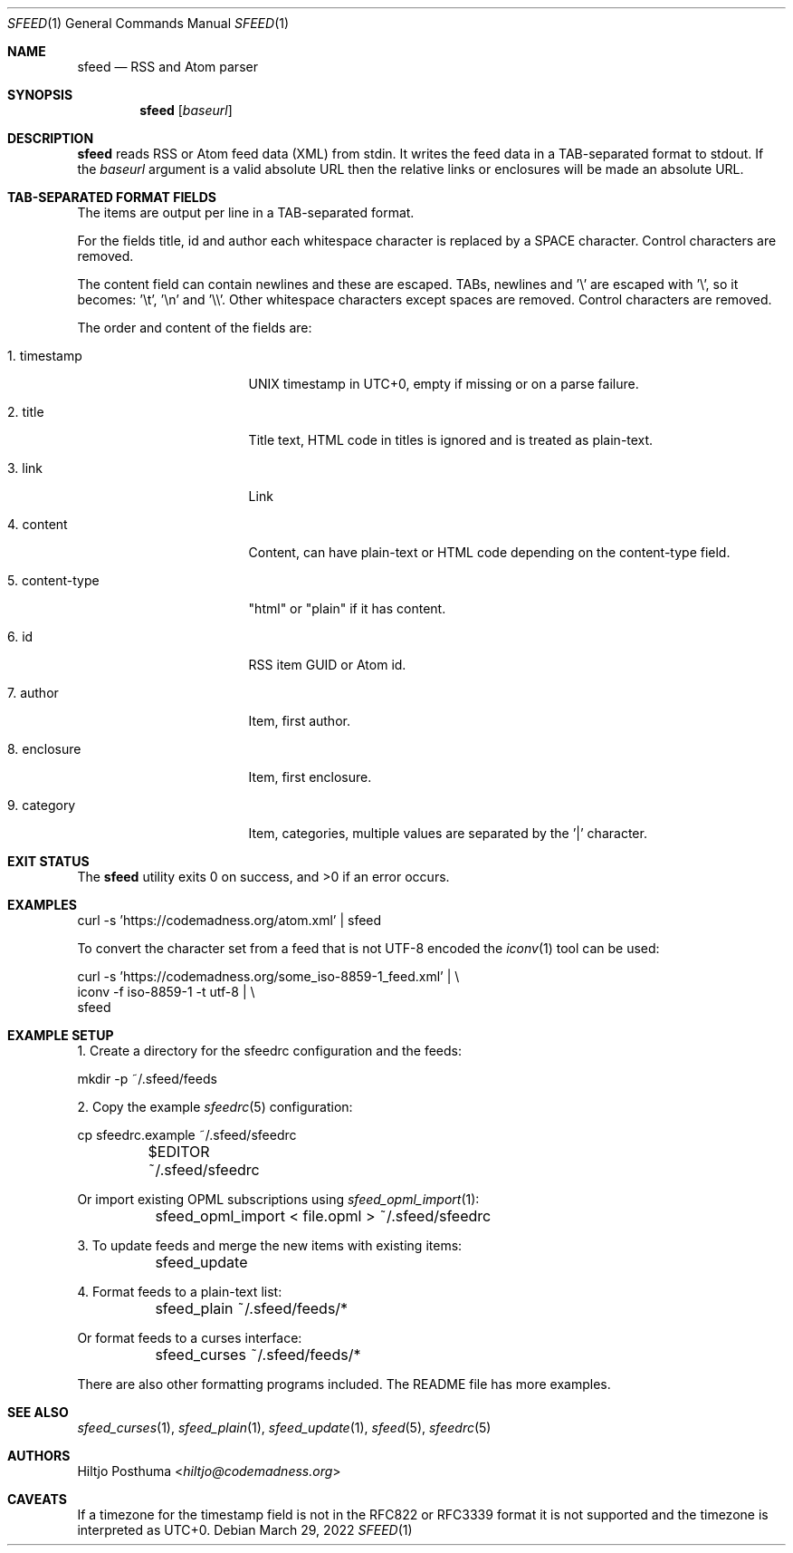 .Dd March 29, 2022
.Dt SFEED 1
.Os
.Sh NAME
.Nm sfeed
.Nd RSS and Atom parser
.Sh SYNOPSIS
.Nm
.Op Ar baseurl
.Sh DESCRIPTION
.Nm
reads RSS or Atom feed data (XML) from stdin.
It writes the feed data in a TAB-separated format to stdout.
If the
.Ar baseurl
argument is a valid absolute URL then the relative links or enclosures will be
made an absolute URL.
.Sh TAB-SEPARATED FORMAT FIELDS
The items are output per line in a TAB-separated format.
.Pp
For the fields title, id and author each whitespace character is replaced by a
SPACE character.
Control characters are removed.
.Pp
The content field can contain newlines and these are escaped.
TABs, newlines and '\e' are escaped with '\e', so it becomes: '\et', '\en'
and '\e\e'.
Other whitespace characters except spaces are removed.
Control characters are removed.
.Pp
The order and content of the fields are:
.Bl -tag -width 15n
.It 1. timestamp
UNIX timestamp in UTC+0, empty if missing or on a parse failure.
.It 2. title
Title text, HTML code in titles is ignored and is treated as plain-text.
.It 3. link
Link
.It 4. content
Content, can have plain-text or HTML code depending on the content-type field.
.It 5. content-type
"html" or "plain" if it has content.
.It 6. id
RSS item GUID or Atom id.
.It 7. author
Item, first author.
.It 8. enclosure
Item, first enclosure.
.It 9. category
Item, categories, multiple values are separated by the '|' character.
.El
.Sh EXIT STATUS
.Ex -std
.Sh EXAMPLES
.Bd -literal
curl -s 'https://codemadness.org/atom.xml' | sfeed
.Ed
.Pp
To convert the character set from a feed that is not UTF-8 encoded the
.Xr iconv 1
tool can be used:
.Bd -literal
curl -s 'https://codemadness.org/some_iso-8859-1_feed.xml' | \\
iconv -f iso-8859-1 -t utf-8 | \\
sfeed
.Ed
.Sh EXAMPLE SETUP
1. Create a directory for the sfeedrc configuration and the feeds:
.Bd -literal
	mkdir -p ~/.sfeed/feeds
.Ed
.Pp
2. Copy the example
.Xr sfeedrc 5
configuration:
.Bd -literal
	cp sfeedrc.example ~/.sfeed/sfeedrc
	$EDITOR ~/.sfeed/sfeedrc
.Ed
.Pp
Or import existing OPML subscriptions using
.Xr sfeed_opml_import 1 :
.Bd -literal
	sfeed_opml_import < file.opml > ~/.sfeed/sfeedrc
.Ed
.Pp
3. To update feeds and merge the new items with existing items:
.Bd -literal
	sfeed_update
.Ed
.Pp
4. Format feeds to a plain-text list:
.Bd -literal
	sfeed_plain ~/.sfeed/feeds/*
.Ed
.Pp
Or format feeds to a curses interface:
.Bd -literal
	sfeed_curses ~/.sfeed/feeds/*
.Ed
.Pp
There are also other formatting programs included.
The README file has more examples.
.Sh SEE ALSO
.Xr sfeed_curses 1 ,
.Xr sfeed_plain 1 ,
.Xr sfeed_update 1 ,
.Xr sfeed 5 ,
.Xr sfeedrc 5
.Sh AUTHORS
.An Hiltjo Posthuma Aq Mt hiltjo@codemadness.org
.Sh CAVEATS
If a timezone for the timestamp field is not in the RFC822 or RFC3339 format it
is not supported and the timezone is interpreted as UTC+0.
